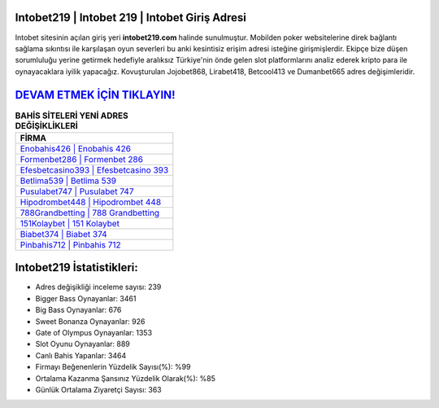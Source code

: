 ﻿Intobet219 | Intobet 219 | Intobet Giriş Adresi
===================================

.. image:: images/intobet-giris.jpg
   :width: 600
   
Intobet sitesinin açılan giriş yeri **intobet219.com** halinde sunulmuştur. Mobilden poker websitelerine direk bağlantı sağlama sıkıntısı ile karşılaşan oyun severleri bu anki kesintisiz erişim adresi isteğine girişmişlerdir. Ekipçe bize düşen sorumluluğu yerine getirmek hedefiyle aralıksız Türkiye'nin önde gelen  slot platformlarını analiz ederek kripto para ile oynayacaklara iyilik yapacağız. Kovuşturulan Jojobet868, Lirabet418, Betcool413 ve Dumanbet665 adres değişimleridir.

`DEVAM ETMEK İÇİN TIKLAYIN! <https://cutt.ly/QwVVg2Vk>`_
==============

.. list-table:: **BAHİS SİTELERİ YENİ ADRES DEĞİŞİKLİKLERİ**
   :widths: 100
   :header-rows: 1

   * - FİRMA
   * - `Enobahis426 | Enobahis 426 <enobahis426-enobahis-426-enobahis-giris-adresi.html>`_
   * - `Formenbet286 | Formenbet 286 <formenbet286-formenbet-286-formenbet-giris-adresi.html>`_
   * - `Efesbetcasino393 | Efesbetcasino 393 <efesbetcasino393-efesbetcasino-393-efesbetcasino-giris-adresi.html>`_	 
   * - `Betlima539 | Betlima 539 <betlima539-betlima-539-betlima-giris-adresi.html>`_	 
   * - `Pusulabet747 | Pusulabet 747 <pusulabet747-pusulabet-747-pusulabet-giris-adresi.html>`_ 
   * - `Hipodrombet448 | Hipodrombet 448 <hipodrombet448-hipodrombet-448-hipodrombet-giris-adresi.html>`_
   * - `788Grandbetting | 788 Grandbetting <788grandbetting-788-grandbetting-grandbetting-giris-adresi.html>`_	 
   * - `151Kolaybet | 151 Kolaybet <151kolaybet-151-kolaybet-kolaybet-giris-adresi.html>`_
   * - `Biabet374 | Biabet 374 <biabet374-biabet-374-biabet-giris-adresi.html>`_
   * - `Pinbahis712 | Pinbahis 712 <pinbahis712-pinbahis-712-pinbahis-giris-adresi.html>`_
	 
Intobet219 İstatistikleri:
===================================	 
* Adres değişikliği inceleme sayısı: 239
* Bigger Bass Oynayanlar: 3461
* Big Bass Oynayanlar: 676
* Sweet Bonanza Oynayanlar: 926
* Gate of Olympus Oynayanlar: 1353
* Slot Oyunu Oynayanlar: 889
* Canlı Bahis Yapanlar: 3464
* Firmayı Beğenenlerin Yüzdelik Sayısı(%): %99
* Ortalama Kazanma Şansınız Yüzdelik Olarak(%): %85
* Günlük Ortalama Ziyaretçi Sayısı: 363

